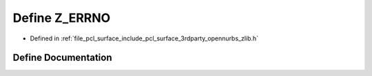 .. _exhale_define_zlib_8h_1a3c66d64c427c0337c64e578537478737:

Define Z_ERRNO
==============

- Defined in :ref:`file_pcl_surface_include_pcl_surface_3rdparty_opennurbs_zlib.h`


Define Documentation
--------------------


.. doxygendefine:: Z_ERRNO
